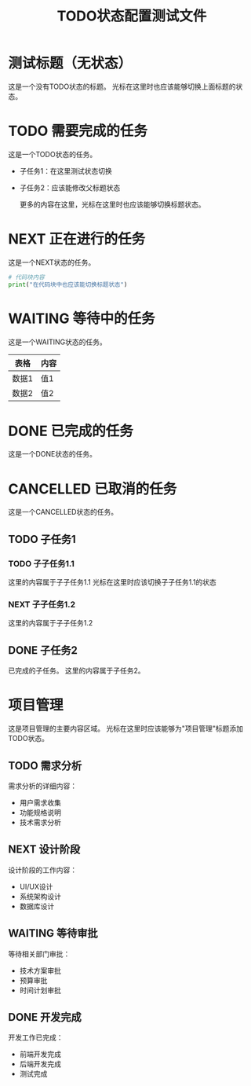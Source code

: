 #+TITLE: TODO状态配置测试文件

* 测试标题（无状态）
这是一个没有TODO状态的标题。
光标在这里时也应该能够切换上面标题的状态。

* TODO 需要完成的任务
这是一个TODO状态的任务。
- 子任务1：在这里测试状态切换
- 子任务2：应该能修改父标题状态
  
  更多的内容在这里，光标在这里时也应该能够切换标题状态。

* NEXT 正在进行的任务
这是一个NEXT状态的任务。

  #+BEGIN_SRC python
  # 代码块内容
  print("在代码块中也应该能切换标题状态")
  #+END_SRC

* WAITING 等待中的任务
这是一个WAITING状态的任务。

  | 表格 | 内容 |
  |------|------|
  | 数据1 | 值1   |
  | 数据2 | 值2   |

* DONE 已完成的任务
这是一个DONE状态的任务。

* CANCELLED 已取消的任务
这是一个CANCELLED状态的任务。

** TODO 子任务1
*** TODO 子子任务1.1
    这里的内容属于子子任务1.1
    光标在这里时应该切换子子任务1.1的状态
*** NEXT 子子任务1.2
    这里的内容属于子子任务1.2

** DONE 子任务2
已完成的子任务。
这里的内容属于子任务2。

* 项目管理
这是项目管理的主要内容区域。
光标在这里时应该能够为"项目管理"标题添加TODO状态。

** TODO 需求分析
   需求分析的详细内容：
   - 用户需求收集
   - 功能规格说明
   - 技术需求分析

** NEXT 设计阶段
   设计阶段的工作内容：
   - UI/UX设计
   - 系统架构设计
   - 数据库设计

** WAITING 等待审批
   等待相关部门审批：
   - 技术方案审批
   - 预算审批
   - 时间计划审批

** DONE 开发完成
   开发工作已完成：
   - 前端开发完成
   - 后端开发完成
   - 测试完成 
